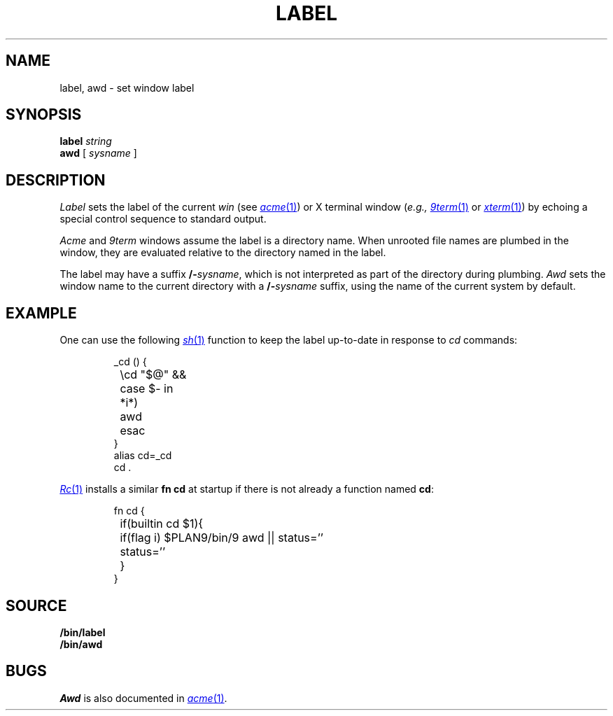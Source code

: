 .TH LABEL 1
.SH NAME
label, awd \- set window label
.SH SYNOPSIS
.B label
.I string
.br
.B awd
[
.I sysname
]
.SH DESCRIPTION
.I Label
sets the label of the current 
.I win
(see
.MR acme 1 )
or X terminal window
.RI ( e.g.,
.MR 9term 1
or
.MR xterm 1 )
by echoing a special control sequence to standard output.
.PP
.I Acme
and
.I 9term
windows assume the label is a directory name.
When unrooted file names are plumbed in the window,
they are evaluated relative to the directory named in the label.
.PP
The label may have a suffix
.BI /- sysname \fR,
which is not interpreted as part of the directory during plumbing.
.I Awd
sets the window name to the current directory with a
.BI /- sysname
suffix, using the name of the current system by default.
.SH EXAMPLE
One can use the following
.MR sh 1
function to keep the label up-to-date in response to
.I cd
commands:
.IP
.EX
_cd () {
	\ecd "$@" &&
	case $- in
	*i*)
		awd
	esac
}
alias cd=_cd
cd .
.EE
.PP
.MR Rc 1
installs a similar 
.B fn
.B cd
at startup if there is not already a function named
.BR cd :
.IP
.EX
fn cd {
	if(builtin cd $1){
		if(flag i) $PLAN9/bin/9 awd || status=''
		status=''
	}
}
.EE
.SH SOURCE
.B \*9/bin/label
.br
.B \*9/bin/awd
.SH BUGS
.I Awd
is also documented in
.MR acme 1 .
